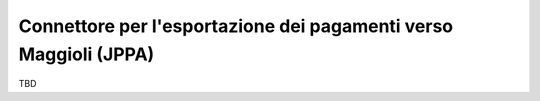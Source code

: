 .. _govpay_configurazione_connettori_jppa:

Connettore per l'esportazione dei pagamenti verso Maggioli (JPPA)
-----------------------------------------------------------------

TBD
